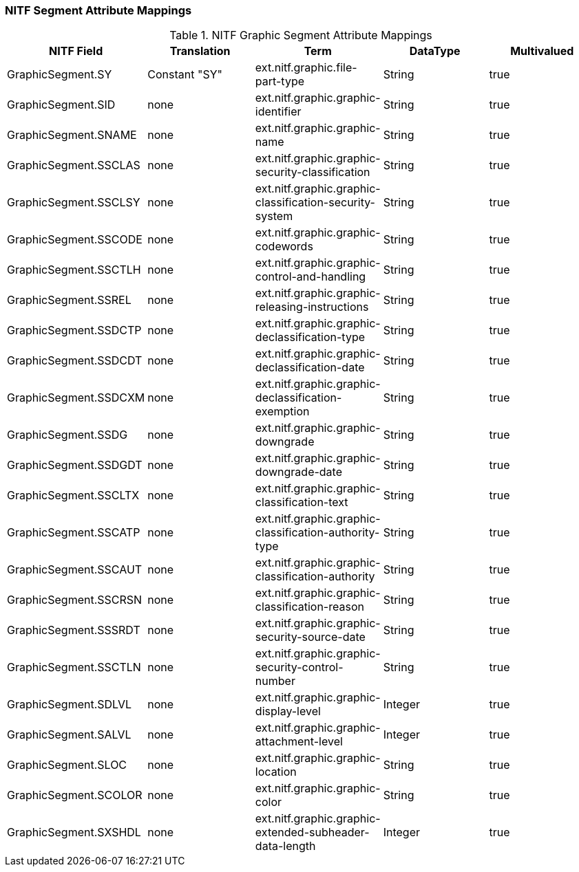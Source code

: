 :title: NITF Graphic Segment Attribute Mappings
:type: subMetadataReference
:order: 002
:parent: Catalog Taxonomy Attribute Mappings
:status: published
:summary: NITF Graphic Segment Attribute Mappings.

// all NITF segment mapping tables should live under this section
=== NITF Segment Attribute Mappings

.NITF Graphic Segment Attribute Mappings
[cols="5" options="header"]
|===

|NITF Field
|Translation
|Term
|DataType
|Multivalued

|GraphicSegment.SY
|Constant "SY"
|ext.nitf.graphic.file-part-type
|String
|true

|GraphicSegment.SID
|none
|ext.nitf.graphic.graphic-identifier
|String
|true

|GraphicSegment.SNAME
|none
|ext.nitf.graphic.graphic-name
|String
|true

|GraphicSegment.SSCLAS
|none
|ext.nitf.graphic.graphic-security-classification
|String
|true

|GraphicSegment.SSCLSY
|none
|ext.nitf.graphic.graphic-classification-security-system
|String
|true

|GraphicSegment.SSCODE
|none
|ext.nitf.graphic.graphic-codewords
|String
|true

|GraphicSegment.SSCTLH
|none
|ext.nitf.graphic.graphic-control-and-handling
|String
|true

|GraphicSegment.SSREL
|none
|ext.nitf.graphic.graphic-releasing-instructions
|String
|true

|GraphicSegment.SSDCTP
|none
|ext.nitf.graphic.graphic-declassification-type
|String
|true

|GraphicSegment.SSDCDT
|none
|ext.nitf.graphic.graphic-declassification-date
|String
|true

|GraphicSegment.SSDCXM
|none
|ext.nitf.graphic.graphic-declassification-exemption
|String
|true

|GraphicSegment.SSDG
|none
|ext.nitf.graphic.graphic-downgrade
|String
|true

|GraphicSegment.SSDGDT
|none
|ext.nitf.graphic.graphic-downgrade-date
|String
|true

|GraphicSegment.SSCLTX
|none
|ext.nitf.graphic.graphic-classification-text
|String
|true

|GraphicSegment.SSCATP
|none
|ext.nitf.graphic.graphic-classification-authority-type
|String
|true

|GraphicSegment.SSCAUT
|none
|ext.nitf.graphic.graphic-classification-authority
|String
|true

|GraphicSegment.SSCRSN
|none
|ext.nitf.graphic.graphic-classification-reason
|String
|true

|GraphicSegment.SSSRDT
|none
|ext.nitf.graphic.graphic-security-source-date
|String
|true

|GraphicSegment.SSCTLN
|none
|ext.nitf.graphic.graphic-security-control-number
|String
|true

|GraphicSegment.SDLVL
|none
|ext.nitf.graphic.graphic-display-level
|Integer
|true

|GraphicSegment.SALVL
|none
|ext.nitf.graphic.graphic-attachment-level
|Integer
|true

|GraphicSegment.SLOC
|none
|ext.nitf.graphic.graphic-location
|String
|true

|GraphicSegment.SCOLOR
|none
|ext.nitf.graphic.graphic-color
|String
|true

|GraphicSegment.SXSHDL
|none
|ext.nitf.graphic.graphic-extended-subheader-data-length
|Integer
|true

|===
